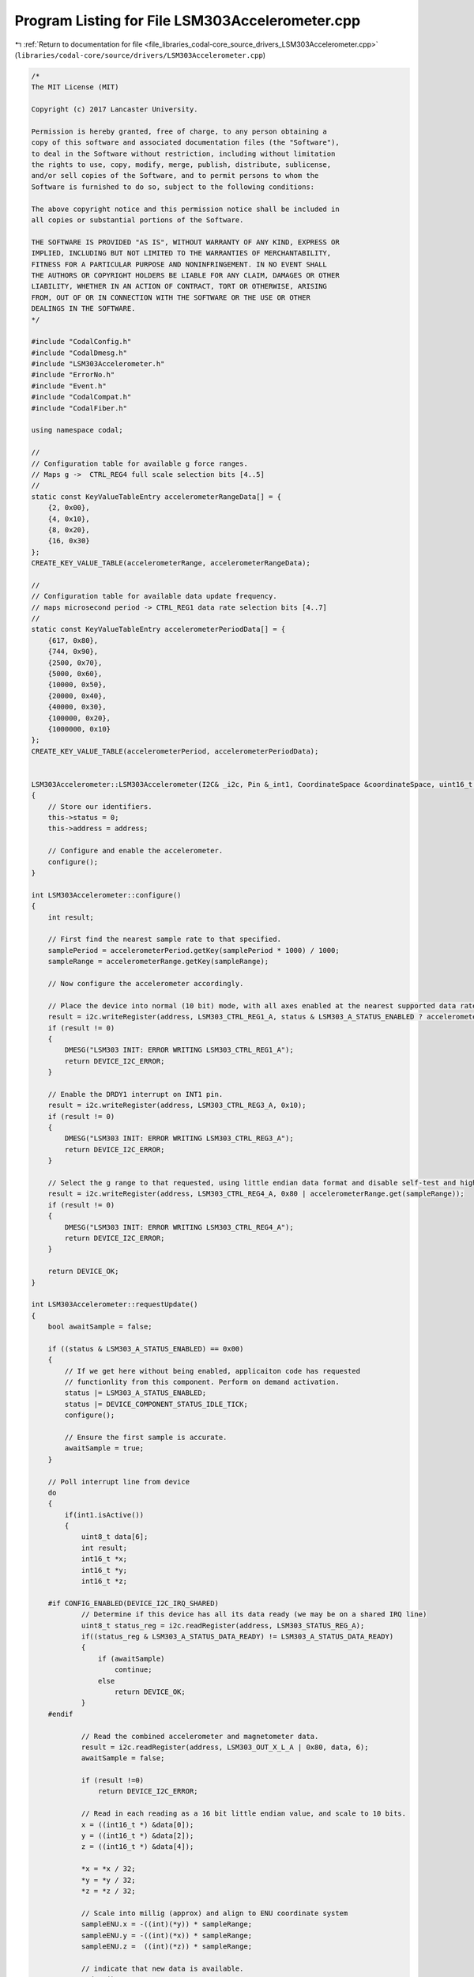
.. _program_listing_file_libraries_codal-core_source_drivers_LSM303Accelerometer.cpp:

Program Listing for File LSM303Accelerometer.cpp
================================================

|exhale_lsh| :ref:`Return to documentation for file <file_libraries_codal-core_source_drivers_LSM303Accelerometer.cpp>` (``libraries/codal-core/source/drivers/LSM303Accelerometer.cpp``)

.. |exhale_lsh| unicode:: U+021B0 .. UPWARDS ARROW WITH TIP LEFTWARDS

.. code-block:: cpp

   /*
   The MIT License (MIT)
   
   Copyright (c) 2017 Lancaster University.
   
   Permission is hereby granted, free of charge, to any person obtaining a
   copy of this software and associated documentation files (the "Software"),
   to deal in the Software without restriction, including without limitation
   the rights to use, copy, modify, merge, publish, distribute, sublicense,
   and/or sell copies of the Software, and to permit persons to whom the
   Software is furnished to do so, subject to the following conditions:
   
   The above copyright notice and this permission notice shall be included in
   all copies or substantial portions of the Software.
   
   THE SOFTWARE IS PROVIDED "AS IS", WITHOUT WARRANTY OF ANY KIND, EXPRESS OR
   IMPLIED, INCLUDING BUT NOT LIMITED TO THE WARRANTIES OF MERCHANTABILITY,
   FITNESS FOR A PARTICULAR PURPOSE AND NONINFRINGEMENT. IN NO EVENT SHALL
   THE AUTHORS OR COPYRIGHT HOLDERS BE LIABLE FOR ANY CLAIM, DAMAGES OR OTHER
   LIABILITY, WHETHER IN AN ACTION OF CONTRACT, TORT OR OTHERWISE, ARISING
   FROM, OUT OF OR IN CONNECTION WITH THE SOFTWARE OR THE USE OR OTHER
   DEALINGS IN THE SOFTWARE.
   */
   
   #include "CodalConfig.h"
   #include "CodalDmesg.h"
   #include "LSM303Accelerometer.h"
   #include "ErrorNo.h"
   #include "Event.h"
   #include "CodalCompat.h"
   #include "CodalFiber.h"
   
   using namespace codal;
   
   //
   // Configuration table for available g force ranges.
   // Maps g ->  CTRL_REG4 full scale selection bits [4..5]
   //
   static const KeyValueTableEntry accelerometerRangeData[] = {
       {2, 0x00},
       {4, 0x10},
       {8, 0x20},
       {16, 0x30}
   };
   CREATE_KEY_VALUE_TABLE(accelerometerRange, accelerometerRangeData);
   
   //
   // Configuration table for available data update frequency.
   // maps microsecond period -> CTRL_REG1 data rate selection bits [4..7]
   //
   static const KeyValueTableEntry accelerometerPeriodData[] = {
       {617, 0x80},
       {744, 0x90},
       {2500, 0x70},
       {5000, 0x60},
       {10000, 0x50},
       {20000, 0x40},
       {40000, 0x30},
       {100000, 0x20},
       {1000000, 0x10}
   };
   CREATE_KEY_VALUE_TABLE(accelerometerPeriod, accelerometerPeriodData);
   
   
   LSM303Accelerometer::LSM303Accelerometer(I2C& _i2c, Pin &_int1, CoordinateSpace &coordinateSpace, uint16_t address, uint16_t id) : Accelerometer(coordinateSpace, id), i2c(_i2c), int1(_int1)
   {
       // Store our identifiers.
       this->status = 0;
       this->address = address;
   
       // Configure and enable the accelerometer.
       configure();
   }
   
   int LSM303Accelerometer::configure()
   {
       int result;
   
       // First find the nearest sample rate to that specified.
       samplePeriod = accelerometerPeriod.getKey(samplePeriod * 1000) / 1000;
       sampleRange = accelerometerRange.getKey(sampleRange);
   
       // Now configure the accelerometer accordingly.
   
       // Place the device into normal (10 bit) mode, with all axes enabled at the nearest supported data rate to that  requested.
       result = i2c.writeRegister(address, LSM303_CTRL_REG1_A, status & LSM303_A_STATUS_ENABLED ? accelerometerPeriod.get(samplePeriod * 1000) | 0x07 : 0x00);
       if (result != 0)
       {
           DMESG("LSM303 INIT: ERROR WRITING LSM303_CTRL_REG1_A");
           return DEVICE_I2C_ERROR;
       }
   
       // Enable the DRDY1 interrupt on INT1 pin.
       result = i2c.writeRegister(address, LSM303_CTRL_REG3_A, 0x10);
       if (result != 0)
       {
           DMESG("LSM303 INIT: ERROR WRITING LSM303_CTRL_REG3_A");
           return DEVICE_I2C_ERROR;
       }
   
       // Select the g range to that requested, using little endian data format and disable self-test and high rate functions.
       result = i2c.writeRegister(address, LSM303_CTRL_REG4_A, 0x80 | accelerometerRange.get(sampleRange));
       if (result != 0)
       {
           DMESG("LSM303 INIT: ERROR WRITING LSM303_CTRL_REG4_A");
           return DEVICE_I2C_ERROR;
       }
   
       return DEVICE_OK;
   }
   
   int LSM303Accelerometer::requestUpdate()
   {
       bool awaitSample = false;
   
       if ((status & LSM303_A_STATUS_ENABLED) == 0x00)
       {
           // If we get here without being enabled, applicaiton code has requested
           // functionlity from this component. Perform on demand activation.
           status |= LSM303_A_STATUS_ENABLED;
           status |= DEVICE_COMPONENT_STATUS_IDLE_TICK;
           configure();
   
           // Ensure the first sample is accurate.
           awaitSample = true;
       }    
   
       // Poll interrupt line from device
       do
       {
           if(int1.isActive())
           {
               uint8_t data[6];
               int result;
               int16_t *x;
               int16_t *y;
               int16_t *z;
   
       #if CONFIG_ENABLED(DEVICE_I2C_IRQ_SHARED)
               // Determine if this device has all its data ready (we may be on a shared IRQ line)
               uint8_t status_reg = i2c.readRegister(address, LSM303_STATUS_REG_A);
               if((status_reg & LSM303_A_STATUS_DATA_READY) != LSM303_A_STATUS_DATA_READY)
               {
                   if (awaitSample)
                       continue;
                   else
                       return DEVICE_OK;
               }
       #endif
   
               // Read the combined accelerometer and magnetometer data.
               result = i2c.readRegister(address, LSM303_OUT_X_L_A | 0x80, data, 6);
               awaitSample = false;
   
               if (result !=0)
                   return DEVICE_I2C_ERROR;
   
               // Read in each reading as a 16 bit little endian value, and scale to 10 bits.
               x = ((int16_t *) &data[0]);
               y = ((int16_t *) &data[2]);
               z = ((int16_t *) &data[4]);
   
               *x = *x / 32;
               *y = *y / 32;
               *z = *z / 32;
   
               // Scale into millig (approx) and align to ENU coordinate system
               sampleENU.x = -((int)(*y)) * sampleRange;
               sampleENU.y = -((int)(*x)) * sampleRange;
               sampleENU.z =  ((int)(*z)) * sampleRange;
   
               // indicate that new data is available.
               update();
           }
       } while (awaitSample);
   
       return DEVICE_OK;
   }
   
   void LSM303Accelerometer::idleCallback()
   {
       requestUpdate();
   }
   
   int LSM303Accelerometer::setSleep(bool doSleep)
   {
       if (doSleep && (status & LSM303_A_STATUS_ENABLED))
       {
           status &= ~DEVICE_COMPONENT_STATUS_IDLE_TICK;
           status |= LSM303_A_STATUS_SLEEPING;
           status &= ~LSM303_A_STATUS_ENABLED;
           configure();
       }
       
       if (!doSleep && (status & LSM303_A_STATUS_SLEEPING))
       {
           status |= DEVICE_COMPONENT_STATUS_IDLE_TICK;
           status &= ~LSM303_A_STATUS_SLEEPING;
       }
      
       return DEVICE_OK;
   }
   
   
   int LSM303Accelerometer::isDetected(I2C &i2c, uint16_t address)
   {
       return i2c.readRegister(address, LSM303_WHO_AM_I_A) == LSM303_A_WHOAMI_VAL;
   }
   
   LSM303Accelerometer::~LSM303Accelerometer()
   {
   }
   
